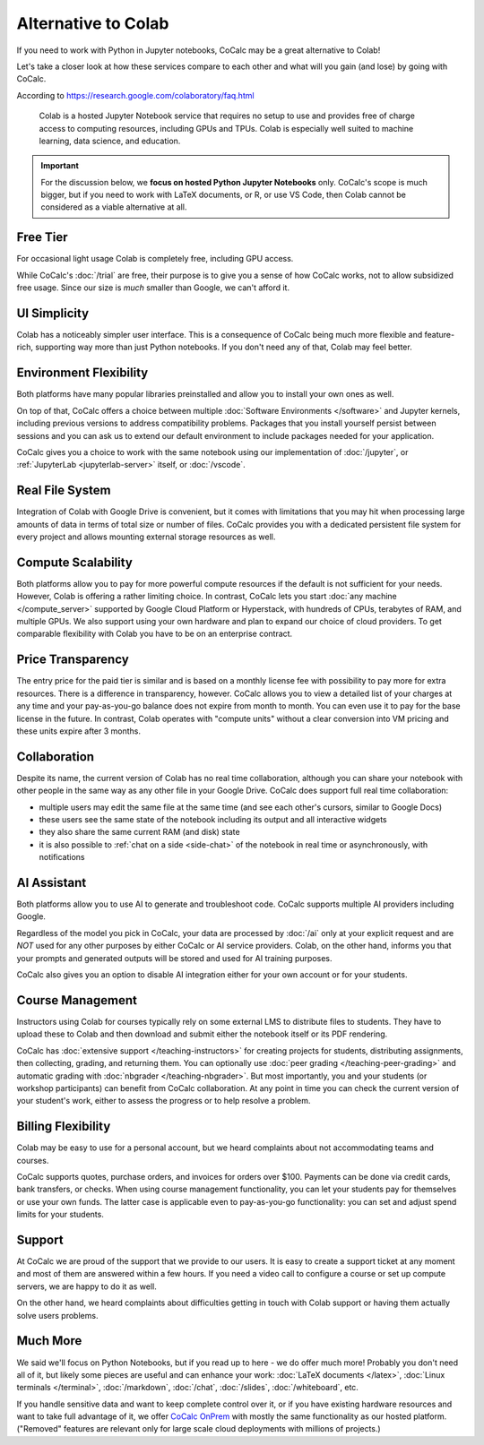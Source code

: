 Alternative to Colab
====================

If you need to work with Python in Jupyter notebooks, CoCalc may be a great alternative to Colab!

Let's take a closer look at how these services compare to each other and what will you gain (and lose) by going with CoCalc.

According to https://research.google.com/colaboratory/faq.html 

.. epigraph ::

    Colab is a hosted Jupyter Notebook service that requires no setup to use and provides free of charge access to computing resources, including GPUs and TPUs. Colab is especially well suited to machine learning, data science, and education.

.. important::

    For the discussion below, we **focus on hosted Python Jupyter Notebooks** only. CoCalc's scope is much bigger, but if you need to work with LaTeX documents, or R, or use VS Code, then Colab cannot be considered as a viable alternative at all.

Free Tier
---------

For occasional light usage Colab is completely free, including GPU access.

While CoCalc's :doc:`/trial` are free, their purpose is to give you a sense of how CoCalc works, not to allow subsidized free usage. Since our size is *much* smaller than Google, we can't afford it.

UI Simplicity
-------------

Colab has a noticeably simpler user interface. This is a consequence of CoCalc being much more flexible and feature-rich, supporting way more than just Python notebooks. If you don't need any of that, Colab may feel better.


Environment Flexibility
-----------------------

Both platforms have many popular libraries preinstalled and allow you to install your own ones as well.

On top of that, CoCalc offers a choice between multiple :doc:`Software Environments </software>` and Jupyter kernels, including previous versions to address compatibility problems. Packages that you install yourself persist between sessions and you can ask us to extend our default environment to include packages needed for your application.

CoCalc gives you a choice to work with the same notebook using our implementation of :doc:`/jupyter`, or :ref:`JupyterLab <jupyterlab-server>` itself, or :doc:`/vscode`.

Real File System
----------------

Integration of Colab with Google Drive is convenient, but it comes with limitations that you may hit when processing large amounts of data in terms of total size or number of files. CoCalc provides you with a dedicated persistent file system for every project and allows mounting external storage resources as well.

Compute Scalability
-------------------

Both platforms allow you to pay for more powerful compute resources if the default is not sufficient for your needs. However, Colab is offering a rather limiting choice. In contrast, CoCalc lets you start :doc:`any machine </compute_server>` supported by Google Cloud Platform or Hyperstack, with hundreds of CPUs, terabytes of RAM, and multiple GPUs. We also support using your own hardware and plan to expand our choice of cloud providers. To get comparable flexibility with Colab you have to be on an enterprise contract.

Price Transparency
------------------

The entry price for the paid tier is similar and is based on a monthly license fee with possibility to pay more for extra resources. There is a difference in transparency, however. CoCalc allows you to view a detailed list of your charges at any time and your pay-as-you-go balance does not expire from month to month. You can even use it to pay for the base license in the future. In contrast, Colab operates with "compute units" without a clear conversion into VM pricing and these units expire after 3 months.

Collaboration
-------------

Despite its name, the current version of Colab has no real time collaboration, although you can share your notebook with other people in the same way as any other file in your Google Drive. CoCalc does support full real time collaboration:

- multiple users may edit the same file at the same time (and see each other's cursors, similar to Google Docs)
- these users see the same state of the notebook including its output and all interactive widgets
- they also share the same current RAM (and disk) state
- it is also possible to :ref:`chat on a side <side-chat>` of the notebook in real time or asynchronously, with notifications


AI Assistant
------------

Both platforms allow you to use AI to generate and troubleshoot code. CoCalc supports multiple AI providers including Google.

Regardless of the model you pick in CoCalc, your data are processed by :doc:`/ai` only at your explicit request and are *NOT* used for any other purposes by either CoCalc or AI service providers. Colab, on the other hand, informs you that your prompts and generated outputs will be stored and used for AI training purposes.

CoCalc also gives you an option to disable AI integration either for your own account or for your students.

Course Management
-----------------

Instructors using Colab for courses typically rely on some external LMS to distribute files to students. They have to upload these to Colab and then download and submit either the notebook itself or its PDF rendering.

CoCalc has :doc:`extensive support </teaching-instructors>` for creating projects for students, distributing assignments, then collecting, grading, and returning them. You can optionally use :doc:`peer grading </teaching-peer-grading>` and automatic grading with :doc:`nbgrader </teaching-nbgrader>`.
But most importantly, you and your students (or workshop participants) can benefit from CoCalc collaboration. At any point in time you can check the current version of your student's work, either to assess the progress or to help resolve a problem.


Billing Flexibility
-------------------

Colab may be easy to use for a personal account, but we heard complaints about not accommodating teams and courses.

CoCalc supports quotes, purchase orders, and invoices for orders over $100. Payments can be done via credit cards, bank transfers, or checks. When using course management functionality, you can let your students pay for themselves or use your own funds. The latter case is applicable even to pay-as-you-go functionality: you can set and adjust spend limits for your students.


Support
-------

At CoCalc we are proud of the support that we provide to our users. It is easy to create a support ticket at any moment and most of them are answered within a few hours. If you need a video call to configure a course or set up compute servers, we are happy to do it as well.

On the other hand, we heard complaints about difficulties getting in touch with Colab support or having them actually solve users problems.


Much More
---------

We said we'll focus on Python Notebooks, but if you read up to here - we do offer much more! Probably you don't need all of it, but likely some pieces are useful and can enhance your work: :doc:`LaTeX documents </latex>`, :doc:`Linux terminals </terminal>`, :doc:`/markdown`, :doc:`/chat`, :doc:`/slides`, :doc:`/whiteboard`, etc.

If you handle sensitive data and want to keep complete control over it, or if you have existing hardware resources and want to take full advantage of it, we offer `CoCalc OnPrem <https://onprem.cocalc.com/>`_ with mostly the same functionality as our hosted platform. ("Removed" features are relevant only for large scale cloud deployments with millions of projects.)
